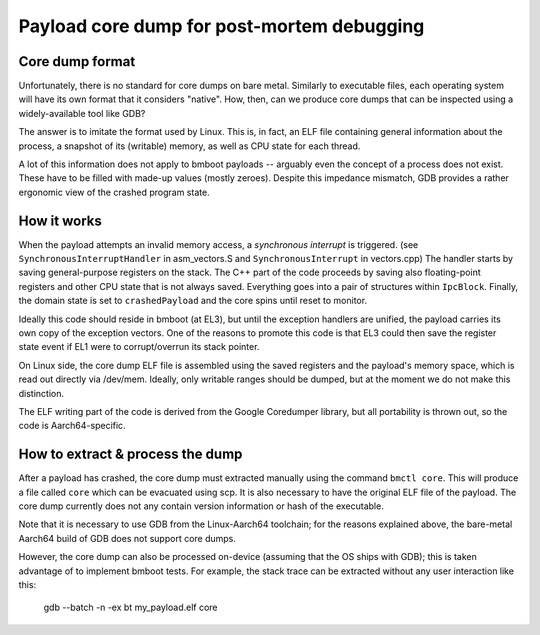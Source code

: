 Payload core dump for post-mortem debugging
===========================================

Core dump format
----------------

Unfortunately, there is no standard for core dumps on bare metal. Similarly to executable files, each operating system
will have its own format that it considers "native". How, then, can we produce core dumps that can be inspected using
a widely-available tool like GDB?

The answer is to imitate the format used by Linux. This is, in fact, an ELF file containing general information about
the process, a snapshot of its (writable) memory, as well as CPU state for each thread.

A lot of this information does not apply to bmboot payloads -- arguably even the concept of a process does not exist.
These have to be filled with made-up values (mostly zeroes). Despite this impedance mismatch, GDB provides a rather
ergonomic view of the crashed program state.


How it works
------------

When the payload attempts an invalid memory access, a *synchronous interrupt* is triggered.
(see ``SynchronousInterruptHandler`` in asm_vectors.S and ``SynchronousInterrupt`` in vectors.cpp)
The handler starts by saving general-purpose registers on the stack.
The C++ part of the code proceeds by saving also floating-point registers and other CPU state that is not always saved.
Everything goes into a pair of structures within ``IpcBlock``.
Finally, the domain state is set to ``crashedPayload`` and the core spins until reset to monitor.

Ideally this code should reside in bmboot (at EL3), but until the exception handlers are unified, the payload carries
its own copy of the exception vectors. One of the reasons to promote this code is that EL3 could then save the register
state event if EL1 were to corrupt/overrun its stack pointer.

On Linux side, the core dump ELF file is assembled using the saved registers and the payload's memory space,
which is read out directly via /dev/mem. Ideally, only writable ranges should be dumped, but at the moment we do not
make this distinction.

The ELF writing part of the code is derived from the Google Coredumper library, but all portability is thrown out,
so the code is Aarch64-specific.


How to extract & process the dump
---------------------------------

After a payload has crashed, the core dump must extracted manually using the command ``bmctl core``.
This will produce a file called ``core`` which can be evacuated using scp.
It is also necessary to have the original ELF file of the payload. The core dump currently does not any contain version
information or hash of the executable.

Note that it is necessary to use GDB from the Linux-Aarch64 toolchain; for the reasons explained above, the bare-metal
Aarch64 build of GDB does not support core dumps.

However, the core dump can also be processed on-device (assuming that the OS ships with GDB); this is taken advantage of
to implement bmboot tests.
For example, the stack trace can be extracted without any user interaction like this:

    gdb --batch -n -ex bt my_payload.elf core
